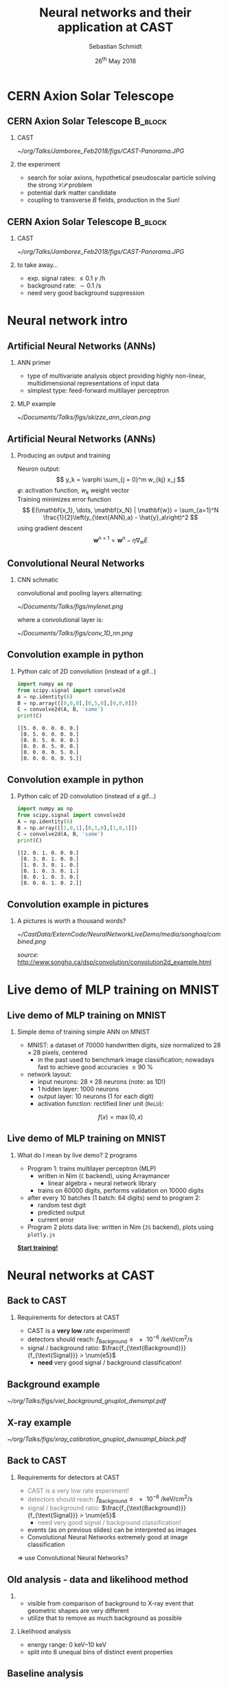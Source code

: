 #+startup: beamer
#+LATEX_CLASS: beamer

# set to 16:9
# #+LaTeX_CLASS_options: [aspectratio=169]

# disable the navigation bar
#+LaTeX_HEADER:\beamertemplatenavigationsymbolsempty

# enable page numbers in footer
# define the page numbers without total numbers
#+LATEX_HEADER:\setbeamertemplate{footline}{%
#+LATEX_HEADER:  \hfill%
#+LATEX_HEADER:  \usebeamercolor[fg]{page number in head/foot}%
#+LATEX_HEADER:  \usebeamerfont{page number in head/foot}%
#+LATEX_HEADER:  \insertframenumber%
#+LATEX_HEADER:  %\,/\,\inserttotalframenumber
#+LATEX_HEADER:  \kern1em\vskip2pt%
#+LATEX_HEADER:}

# define additional packages
#+LATEX_HEADER: \usepackage{siunitx}
#+LATEX_HEADER: \usepackage{mhchem}
#+LATEX_HEADER: \usepackage{booktabs}
#+LaTeX_HEADER: \usepackage{pdfpages}
#+LATEX_HEADER: \usetheme{Singapore}
#+LATEX_HEADER: \usecolortheme{rose}
#+LATEX_HEADER: \usefonttheme{professionalfonts}
#+LATEX_HEADER: \useinnertheme{rounded}

# set org beamer export options
# headline of depth 2 == frame (H:2)
# no table of contents (toc:nil)
#+OPTIONS: ^:nil H:2 toc:nil

#+BEAMER_HEADER: \titlegraphic{%
#+BEAMER_HEADER: \includegraphics[height=.15\textheight]{../../../Documents/Talks/logos/PI_logo_blue}
#+BEAMER_HEADER: \hfill
#+BEAMER_HEADER: \includegraphics[height=.15\textheight]{../../../Documents/Talks/logos/CAST}
#+BEAMER_HEADER: \hfill
#+BEAMER_HEADER: \includegraphics[height=.15\textheight]{../../../Documents/Talks/logos/unibonn-logo}}

# ##############################
# Define the monokai colors
# ##############################

#+LATEX_HEADER: \definecolor{monokai_bg}{RGB}{39, 40, 34}
#+LATEX_HEADER: \definecolor{monokai_fg}{RGB}{241, 235, 235}
#+LATEX_HEADER: \definecolor{monokai_0}{RGB}{72,72,62}
#+LATEX_HEADER: \definecolor{monokai_1}{RGB}{220,37,102}
#+LATEX_HEADER: \definecolor{monokai_3}{RGB}{212,201,110}
#+LATEX_HEADER: \definecolor{monokai_4}{RGB}{85,188,206}
# something is wrong with this 5
# however, looks better on slides
#+LATEX_HEADER: \definecolor{monokai_5}{RGB}{80,40,151}
# this is the original, but it's too bright
# #+LATEX_HEADER: \definecolor{monokai_5}{RGB}{147, 88, 254}
#+LATEX_HEADER: \definecolor{monokai_7}{RGB}{172,173,161}
#+LATEX_HEADER: \definecolor{monokai_8}{RGB}{118,113,94}
#+LATEX_HEADER: \definecolor{monokai_9}{RGB}{250,39,114}
#+LATEX_HEADER: \definecolor{monokai_11}{RGB}{231, 219, 117}
#+LATEX_HEADER: \definecolor{monokai_15}{RGB}{207,208,194}
#+LATEX_HEADER: \definecolor{monokai_orange}{RGB}{253, 151, 31}
#+LATEX_HEADER: \definecolor{monokai_term_5}{RGB}{175,135,255}

# ##############################
# Change the style of bullet points and enumerations to flat circles
# ##############################

# change singapore style of items from ball to circle
#  #+LATEX_HEADER: \setbeamertemplate{itemize items}[circle]
#  #+LATEX_HEADER: \setbeamertemplate{enumerate items}[circle]
# in one line:
#+LATEX_HEADER: \setbeamertemplate{items}[circle]

# ##############################
# change output of code blocks to use monokai
# ##############################
#+LaTeX_HEADER: \usemintedstyle{monokai}

# ##############################
# Apply different colors to the theme
# ##############################

# structure is the default theme color
#+LATEX_HEADER: \setbeamercolor{structure}{fg=monokai_0}
#+LATEX_HEADER: \setbeamercolor{title}{fg=monokai_5}
#+LATEX_HEADER: \setbeamercolor{frametitle}{fg=monokai_5}
# text of the block title
#+LATEX_HEADER: \setbeamercolor{block title}{fg=monokai_5}
# background of block title
# #+LATEX_HEADER: \setbeamercolor{block title}{bg=monokai_7}
# text in a block
#+LATEX_HEADER: \setbeamercolor{block body}{fg=monokai_bg}
#+LATEX_HEADER: \setbeamercolor{itemize item}{fg=monokai_orange}
# enumeration points (thanks to rounded theme under item projected)
#+LATEX_HEADER: \setbeamercolor{item projected}{bg=monokai_orange}
#+LATEX_HEADER: \setbeamercolor{item projected}{fg=monokai_0}
#+LATEX_HEADER: \setbeamercolor{normal text}{fg=monokai_bg}
#+LATEX_HEADER: \setbeamercolor{alerted text}{fg=monokai_1}

#+LATEX_HEADER: \newcommand{\beamerbullet}{\textcolor{monokai_orange}{\textbullet}}

# title and subtitle
#+TITLE: Neural networks and their application at CAST
#+AUTHOR: Sebastian Schmidt
#+DATE: 26$^{\text{th}}$ May 2018

# #+LATEX_HEADER: \subtitle{Status of the InGrid}
#+LATEX_HEADER: \institute{University of Bonn}

* CERN Axion Solar Telescope
** CERN Axion Solar Telescope                                      :B_block:
*** CAST
# :PROPERTIES:
# :BEAMER_COL: 0.55
# :BEAMER_ENV: block
# :END:
#+BEGIN_CENTER
#+ATTR_LATEX: :width 0.9\textwidth
[[~/org/Talks/Jamboree_Feb2018/figs/CAST-Panorama.JPG]]
#+END_CENTER

*** the experiment
# :PROPERTIES:
# :BEAMER_COL: 0.48
# :BEAMER_ENV: block
# :END:
- search for solar axions, hypothetical pseudoscalar particle solving
  the strong $\mathcal{CP}$ problem
- potential dark matter candidate
- coupling to transverse $B$ fields, production in the Sun!

** CERN Axion Solar Telescope                                      :B_block:

*** CAST
#+BEGIN_CENTER
#+ATTR_LATEX: :width 0.9\textwidth
[[~/org/Talks/Jamboree_Feb2018/figs/CAST-Panorama.JPG]]
#+END_CENTER

*** to take away...
- exp. signal rates: $\le \num{0.1}$ $\gamma$ \si{\per\hour}
- background rate: $\sim \SI{0.1}{\per \s}$
- need very good background suppression

* Neural network intro

** Artificial Neural Networks (ANNs)
*** ANN primer
- type of multivariate analysis object providing highly non-linear, multidimensional
  representations of input data
- simplest type: feed-forward multilayer perceptron

*** MLP example
#+BEGIN_CENTER
#+ATTR_LATEX: :width 0.65\textwidth
[[~/Documents/Talks/figs/skizze_ann_clean.png]]
#+END_CENTER

** Artificial Neural Networks (ANNs)
*** Producing an output and training
Neuron output:
\[
y_k = \varphi \sum_{j = 0}^m w_{kj} x_j
\]
\( \varphi \): activation function, \( w_k \) weight vector\\

Training minimizes error function
\[
  E(\mathbf{x_1}, \dots, \mathbf{x_N} | \mathbf{w}) = \sum_{a=1}^N \frac{1}{2}\left(y_{\text{ANN},a} - \hat{y}_a\right)^2
\]
using gradient descent
\[
  \mathbf{w}^{n+1} = \mathbf{w}^n - \eta \nabla_{w} E
\]

** Convolutional Neural Networks
*** CNN schmatic
convolutional and pooling layers alternating:
#+BEGIN_CENTER
#+ATTR_LATEX: :width 1\textwidth
[[~/Documents/Talks/figs/mylenet.png]]
#+END_CENTER
where a convolutional layer is:
#+BEGIN_CENTER
#+ATTR_LATEX: :width 0.4\textwidth
[[~/Documents/Talks/figs/conv_1D_nn.png]]
#+END_CENTER

** Convolution example in python
*** Python calc of 2D convolution (instead of a gif...)

#+BEGIN_SRC python :exports both :results output #+ATTR_LATEX: :options frame=single 
import numpy as np
from scipy.signal import convolve2d
A = np.identity(6)
B = np.array([[0,0,0],[0,5,0],[0,0,0]])
C = convolve2d(A, B, 'same')
print(C)
#+END_SRC

#+RESULTS:
: [[5. 0. 0. 0. 0. 0.]
:  [0. 5. 0. 0. 0. 0.]
:  [0. 0. 5. 0. 0. 0.]
:  [0. 0. 0. 5. 0. 0.]
:  [0. 0. 0. 0. 5. 0.]
:  [0. 0. 0. 0. 0. 5.]]

** Convolution example in python
*** Python calc of 2D convolution (instead of a gif...)

#+BEGIN_SRC python :exports both :results output #+ATTR_LATEX: :options frame=single 
import numpy as np
from scipy.signal import convolve2d
A = np.identity(6)
B = np.array([[1,0,1],[0,1,0],[1,0,1]])
C = convolve2d(A, B, 'same')
print(C)
#+END_SRC

#+RESULTS:
: [[2. 0. 1. 0. 0. 0.]
:  [0. 3. 0. 1. 0. 0.]
:  [1. 0. 3. 0. 1. 0.]
:  [0. 1. 0. 3. 0. 1.]
:  [0. 0. 1. 0. 3. 0.]
:  [0. 0. 0. 1. 0. 2.]]

** Convolution example in pictures

*** A pictures is worth a thousand words?
#+BEGIN_CENTER 
#+ATTR_LATEX: :width 0.75\textwidth
[[~/CastData/ExternCode/NeuralNetworkLiveDemo/media/songhoa/combined.png]]
#+END_CENTER

\tiny /source:/ [[http://www.songho.ca/dsp/convolution/convolution2d_example.html]]


* Live demo of MLP training on MNIST
** Live demo of MLP training on MNIST
*** Simple demo of training simple ANN on MNIST
- MNIST: a dataset of \num{70000} handwritten digits, size normalized
  to $\num{28}\times\num{28}$ pixels, centered
  - in the past used to benchmark image classification; nowadays fast
    to achieve good accuracies $\geq\SI{90}{\percent}$
- network layout:
  - input neurons: $\num{28}\times\num{28}$ neurons (note: as
    \num{1}D!)
  - 1 hidden layer: \num{1000} neurons
  - output layer: \num{10} neurons (\num{1} for each digit)
  - activation function: rectified liner unit (=ReLU=):
\[
f(x) = \max(0, x)
\]

** Live demo of MLP training on MNIST
*** What do I mean by live demo? 2 programs
- Program 1: trains multilayer perceptron (MLP)
  - written in Nim (=C= backend), using Arraymancer
    - linear algebra + neural network library
  - trains on \num{60000} digits, performs validation on \num{10000} digits
- after every 10 batches (1 batch: 64 digits) send to program 2:
  - random test digit
  - predicted output 
  - current error
- Program 2 plots data live: written in Nim (=JS= backend), plots using =plotly.js=

# link to the live demo. Make sure the server is currently running. If
# it is, we can simply click the link and are sent to the browser
#+BEGIN_CENTER
*[[file:src/index_style.html][Start training!]]*
#+END_CENTER

* Neural networks at CAST

** Back to CAST

*** Requirements for detectors at CAST
- CAST is a *very low* rate experiment!
- detectors should reach: $f_{\text{Background}} \le \SI{e-6}{\per \keV \per \cm \squared
  \per \s}$
- signal / background ratio: $\frac{f_{\text{Background}}}{f_{\text{Signal}}} > \num{e5}$
  - *need* very good signal / background classification!

** Background example

# Background event with much activity. Center chip:
# - 2 (!) events (see 2 dips on FADC signal on the right)
# - FADC shape much different
# - 7 chips + FADC $\Rightarrow$ allows separation of e.g. blob in
#   bottom right of center chip
#+BEGIN_CENTER
#+ATTR_LATEX: :width 1\textwidth
[[~/org/Talks/figs/viel_background_gnuplot_dwnsmpl.pdf]]
#+END_CENTER

** X-ray example

# typical example of $\SI{5.9}{\kilo\electronvolt}$ ($\sim\num{220}$
# hits) X-ray from $^{55}\text{Fe}$ source. FADC closes shutter, allows
# individual photons to be detected from $\SI{20}{\mega\becquerel}$
# source!
#+BEGIN_CENTER
#+ATTR_LATEX: :width 1\textwidth
[[~/org/Talks/figs/xray_calibration_gnuplot_dwnsampl_black.pdf]]
#+END_CENTER

** Back to CAST
*** Requirements for detectors at CAST
- \textcolor{gray}{CAST is a very low rate experiment!}
- \textcolor{gray}{detectors should reach:} $f_{\text{Background}} \le \SI{e-6}{\per \keV \per \cm \squared
  \per \s}$
- \textcolor{gray}{signal / background ratio:} $\frac{f_{\text{Background}}}{f_{\text{Signal}}} > \num{e5}$
  - \textcolor{gray}{need very good signal / background classification!}
- events (as on previous slides) can be interpreted as images
- Convolutional Neural Networks extremely good at image classification

$\Rightarrow$ use Convolutional Neural Networks?

** Old analysis - data and likelihood method

*** 
- visible from comparison of background to X-ray event that geometric
  shapes are very different
- utilize that to remove as much background as possible


*** Likelihood analysis
- energy range: \SIrange{0}{10}{\kilo \electronvolt}
- split into 8 unequal bins of distinct event properties
# explain that this smaller bins for lower energy. done by eye, based on different properties
# of X-rays and cosmics for different energy ranges. might overlap one another by their
# properties (beside the pixel count)
# TODO: put table of energy ranges from thesis into backup slide
# - only based on properties of X-rays
# - set cut on Likelihood distribution, s.t. \SI{80}{\percent} of X-rays are recovered
# - *now:* use artificial neural network to classify events as X-ray or background

** Baseline analysis

*** Analysis pipeline as follows
$\Rightarrow$ raw events \\
$\hphantom{\Rightarrow}$ filter 'clusters' \\
$\hphantom{\Rightarrow}$ calc (geometric) properties\\
$\hphantom{\Rightarrow}$ calc likelihood distribution from:\\
\setlength{\leftmargini}{10pt}
$\hphantom{\Rightarrow}$ \beamerbullet\- eccentricity\\
$\hphantom{\Rightarrow}$ \beamerbullet\- length / transverse RMS\\
$\hphantom{\Rightarrow}$ \beamerbullet\- fraction within transverse RMS

*** Eccentricity
:PROPERTIES:
:BEAMER_COL: 0.35
:BEAMER_ENV: block
:END:
#+BEGIN_CENTER 
#+ATTR_LATEX: :width 1\textwidth
[[~/org/Talks/figs/eccentricity_all_runs_chip_3_noff.pdf]]
#+END_CENTER

*** Length / $\text{RMS}_{\text{trans}}$
:PROPERTIES:
:BEAMER_COL: 0.35
:BEAMER_ENV: block
:END:
#+BEGIN_CENTER 
#+ATTR_LATEX: :width 1\textwidth
[[~/org/Talks/figs/length_div_rmstrans_chip3_noff.pdf]]
#+END_CENTER

*** # pix in $\text{RMS}_{\text{trans}}$
:PROPERTIES:
:BEAMER_COL: 0.35
:BEAMER_ENV: block
:END:
#+BEGIN_CENTER 
#+ATTR_LATEX: :width 1\textwidth
[[~/Documents/Talks/figs/fraction_trans_rms_all_runs_chip3.pdf]]
#+END_CENTER


** Current analysis - data and likelihood method
*** Likelihood analysis & *CNN analysis*
- energy range: \SIrange{0}{10}{\kilo \electronvolt}
- split into 8 unequal bins of distinct event properties
- only based on properties of X-rays
- set cut on Likelihood distribution, s.t. \SI{80}{\percent} of X-rays are recovered
- *now:* use artificial neural network to classify events as X-ray or background


** ANNs applied to CAST
*** Two ANN approaches
1. calculate properties of event, use properties as input neurons
2. use whole events (\(\num{256} \times \num{256}\) pixels) as input
   layer
- reg. 1:
  - small layout \( \Rightarrow \) fast to train
  - potentially biased, not all information usable
- reg. 2:
  - huge layout \( \Rightarrow \) only trainable on GPU
  - all information available

** CNN implementation details

*** 8 networks in total, one for each $E$ bin
- input size: $\num{256}\times\num{256}$ neurons
- 3 convolutional and pooling layers alternating w/ 30, 70, 100
  kernels using $\num{15} \times \num{15}$ filters
- pooling layers perform $\num{2}\times\num{2}$ max pooling
- $\tanh$ activation function
- 1 fully connected feed-forward layer: (1800, 30) neurons
- logistic regression layer: \num{2} output neurons
- training w/ \num{12000} events per type on Nvidia GTX 1080
- training time: $\sim
  \SIrange[range-phrase={\text{~to~}}]{1}{10}{\hour}$

** CNN example output distribution

*** CNN output distribution: bad
#+BEGIN_CENTER
#+ATTR_LATEX: :width 1\textwidth
[[~/Documents/Talks/figs/CNN_classification_0_3.pdf]]
#+END_CENTER

** CNN example output distribution
*** CNN output distribution: good
#+BEGIN_CENTER
#+ATTR_LATEX: :width 1\textwidth
[[~/Documents/Talks/figs/CNN_classification_1_5.pdf]]
#+END_CENTER


** Potential improvements via CNNs

*** Signal eff. vs background rej.
#+BEGIN_CENTER
#+ATTR_LATEX: :width 1\textwidth
[[~/Documents/Talks/figs/sig_vs_back_rej_cropped.pdf]]
#+END_CENTER

** Potential improvements via CNNs
*** baseline vs. CNNs: *$5\times$* background reduction (2014/15 data)

#+BEGIN_CENTER
#+ATTR_LATEX: :width 1\textwidth
[[~/Documents/Talks/figs/background_rates_L_CNN_logy.pdf]]
#+END_CENTER


# a stray paranthesis :O (
** "Summary"
*** 
- I hope I could teach you something new / it was still interesting
  regardless :)
- if you're interested: this talk and the code for the live demo can
  be found on my GitHub:
  [[https://github.com/vindaar/NeuralNetworkLiveDemo]]
 


